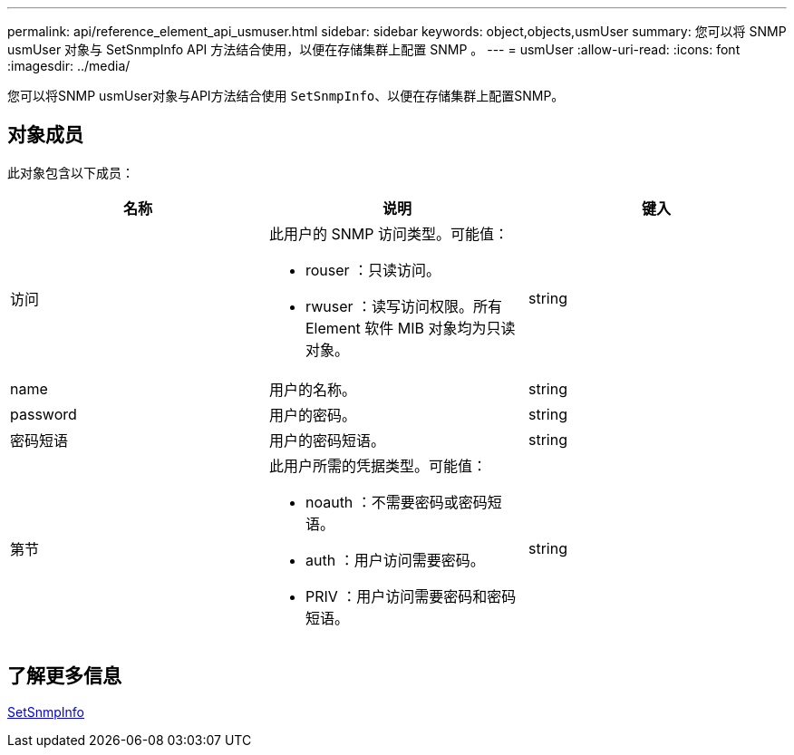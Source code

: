 ---
permalink: api/reference_element_api_usmuser.html 
sidebar: sidebar 
keywords: object,objects,usmUser 
summary: 您可以将 SNMP usmUser 对象与 SetSnmpInfo API 方法结合使用，以便在存储集群上配置 SNMP 。 
---
= usmUser
:allow-uri-read: 
:icons: font
:imagesdir: ../media/


[role="lead"]
您可以将SNMP usmUser对象与API方法结合使用 `SetSnmpInfo`、以便在存储集群上配置SNMP。



== 对象成员

此对象包含以下成员：

|===
| 名称 | 说明 | 键入 


 a| 
访问
 a| 
此用户的 SNMP 访问类型。可能值：

* rouser ：只读访问。
* rwuser ：读写访问权限。所有 Element 软件 MIB 对象均为只读对象。

 a| 
string



 a| 
name
 a| 
用户的名称。
 a| 
string



 a| 
password
 a| 
用户的密码。
 a| 
string



 a| 
密码短语
 a| 
用户的密码短语。
 a| 
string



 a| 
第节
 a| 
此用户所需的凭据类型。可能值：

* noauth ：不需要密码或密码短语。
* auth ：用户访问需要密码。
* PRIV ：用户访问需要密码和密码短语。

 a| 
string

|===


== 了解更多信息

xref:reference_element_api_setsnmpinfo.adoc[SetSnmpInfo]
